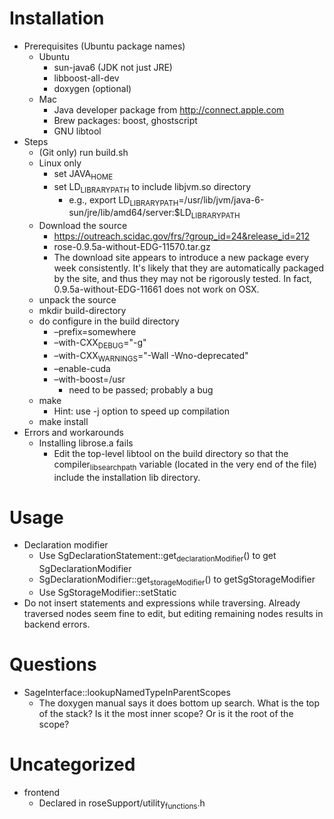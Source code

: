 * Installation
- Prerequisites (Ubuntu package names)
  - Ubuntu
    - sun-java6 (JDK not just JRE)
    - libboost-all-dev
    - doxygen (optional)
  - Mac
    - Java developer package from http://connect.apple.com
    - Brew packages: boost, ghostscript
    - GNU libtool 
- Steps
  - (Git only) run build.sh
  - Linux only
    - set JAVA_HOME
    - set LD_LIBRARY_PATH to include libjvm.so directory
      - e.g., export LD_LIBRARY_PATH=/usr/lib/jvm/java-6-sun/jre/lib/amd64/server:$LD_LIBRARY_PATH
  - Download the source
    - https://outreach.scidac.gov/frs/?group_id=24&release_id=212
    - rose-0.9.5a-without-EDG-11570.tar.gz
    - The download site appears to introduce a new package every week
      consistently. It's likely that they are automatically packaged
      by the site, and thus they may not be rigorously tested. In
      fact, 0.9.5a-without-EDG-11661 does not work on OSX.
  - unpack the source
  - mkdir build-directory
  - do configure in the build directory
    - --prefix=somewhere
    - --with-CXX_DEBUG="-g"
    - --with-CXX_WARNINGS="-Wall -Wno-deprecated"
    - --enable-cuda
    - --with-boost=/usr
      - need to be passed; probably a bug
  - make
    - Hint: use -j option to speed up compilation
  - make install
- Errors and workarounds
  - Installing librose.a fails
    - Edit the top-level libtool on the build directory so that the
      compiler_lib_search_path variable (located in the very end of
      the file) include the installation lib directory. 

* Usage
- Declaration modifier
  - Use SgDeclarationStatement::get_declarationModifier() to get
    SgDeclarationModifier 
  - SgDeclarationModifier::get_storageModifier() to
    getSgStorageModifier
  - Use SgStorageModifier::setStatic
- Do not insert statements and expressions while traversing. Already
  traversed nodes seem fine to edit, but editing remaining nodes
  results in backend errors.
* Questions
- SageInterface::lookupNamedTypeInParentScopes
  - The doxygen manual says it does bottom up search. What is the top
    of the stack? Is it the most inner scope? Or is it the root of the
    scope? 

* Uncategorized
- frontend
  - Declared in roseSupport/utility_functions.h
